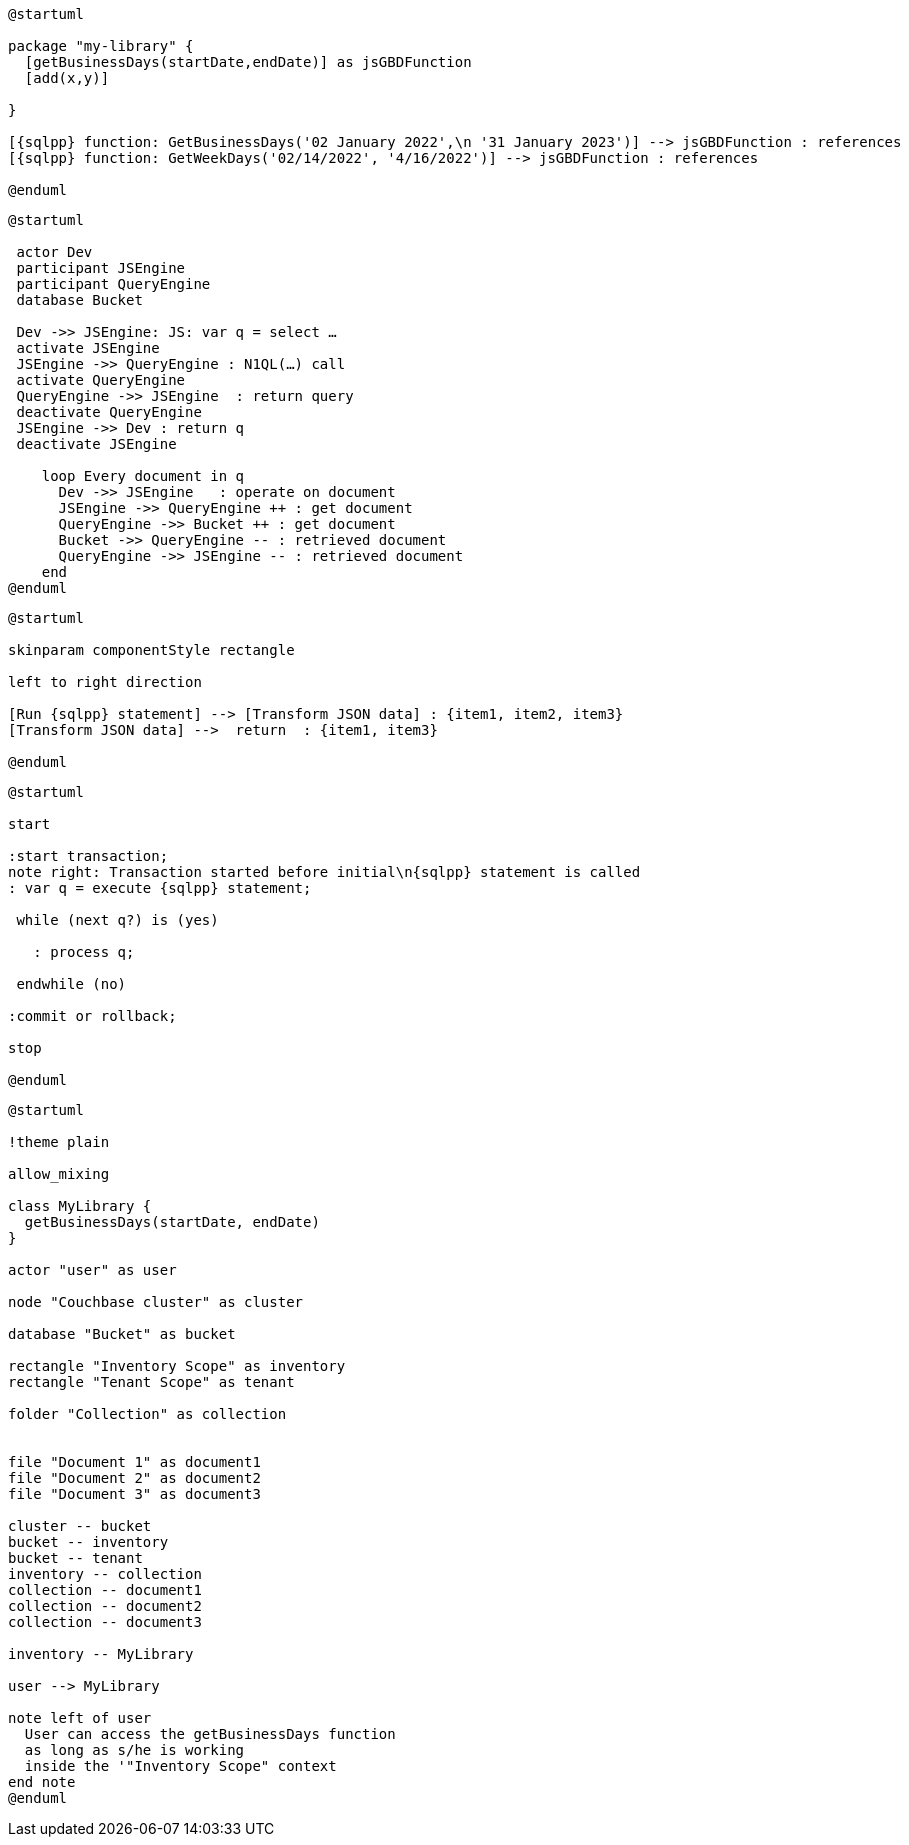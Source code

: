 // tag::multiple-references[]
[plantuml, subs="attributes"]
....
@startuml

package "my-library" {
  [getBusinessDays(startDate,endDate)] as jsGBDFunction
  [add(x,y)]
  
}

[{sqlpp} function: GetBusinessDays('02 January 2022',\n '31 January 2023')] --> jsGBDFunction : references
[{sqlpp} function: GetWeekDays('02/14/2022', '4/16/2022')] --> jsGBDFunction : references

@enduml
....
// end::multiple-references[]


// tag::inline-call-sequence[]
[plantuml, subs="attributes"]
....
@startuml

 actor Dev
 participant JSEngine
 participant QueryEngine
 database Bucket
 
 Dev ->> JSEngine: JS: var q = select …
 activate JSEngine
 JSEngine ->> QueryEngine : N1QL(…) call
 activate QueryEngine
 QueryEngine ->> JSEngine  : return query
 deactivate QueryEngine
 JSEngine ->> Dev : return q
 deactivate JSEngine

    loop Every document in q
      Dev ->> JSEngine   : operate on document
      JSEngine ->> QueryEngine ++ : get document
      QueryEngine ->> Bucket ++ : get document
      Bucket ->> QueryEngine -- : retrieved document
      QueryEngine ->> JSEngine -- : retrieved document
    end
@enduml
....
// end::inline-call-sequence[]

// tag::data-transformation[]
[plantuml, subs="attributes"]
....
@startuml

skinparam componentStyle rectangle

left to right direction

[Run {sqlpp} statement] --> [Transform JSON data] : {item1, item2, item3}
[Transform JSON data] -->  return  : {item1, item3}

@enduml
....
// end::data-transformation[]

// tag::transactions-and-iterators[]
[plantuml, subs="attributes"]
....
@startuml

start

:start transaction;
note right: Transaction started before initial\n{sqlpp} statement is called
: var q = execute {sqlpp} statement;
 
 while (next q?) is (yes)
 
   : process q;
   
 endwhile (no)
 
:commit or rollback;

stop

@enduml
....
// end::transactions-and-iterators[]

// tag::udf-scopes-diagram[]
[plantuml]
----
@startuml

!theme plain

allow_mixing

class MyLibrary {
  getBusinessDays(startDate, endDate)
}

actor "user" as user

node "Couchbase cluster" as cluster

database "Bucket" as bucket

rectangle "Inventory Scope" as inventory
rectangle "Tenant Scope" as tenant

folder "Collection" as collection


file "Document 1" as document1
file "Document 2" as document2
file "Document 3" as document3

cluster -- bucket
bucket -- inventory
bucket -- tenant
inventory -- collection
collection -- document1
collection -- document2
collection -- document3

inventory -- MyLibrary

user --> MyLibrary

note left of user
  User can access the getBusinessDays function
  as long as s/he is working 
  inside the '"Inventory Scope" context
end note
@enduml
----
// end::udf-scopes-diagram[]


